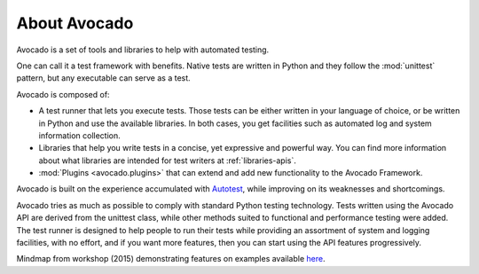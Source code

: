 .. _about-avocado:

.. Note: this section section shares content with the project README
         file.  When editing this section, also sync the content with
         the README file.  Also notice that this file uses a larger
         set of ReST/sphinx statements, which do not look as good on a
         plain README file.

About Avocado
=============

Avocado is a set of tools and libraries to help with automated testing.

One can call it a test framework with benefits.  Native tests are
written in Python and they follow the :mod:`unittest` pattern, but any
executable can serve as a test.

Avocado is composed of:

* A test runner that lets you execute tests. Those tests can be either
  written in your language of choice, or be written in Python and use
  the available libraries. In both cases, you get facilities such as
  automated log and system information collection.

* Libraries that help you write tests in a concise, yet expressive and
  powerful way.  You can find more information about what libraries
  are intended for test writers at :ref:`libraries-apis`.

* :mod:`Plugins <avocado.plugins>` that can extend and add new functionality
  to the Avocado Framework.

Avocado is built on the experience accumulated with `Autotest
<http://autotest.github.io/>`__, while improving on its weaknesses and
shortcomings.

Avocado tries as much as possible to comply with standard Python testing
technology. Tests written using the Avocado API are derived from the unittest
class, while other methods suited to functional and performance testing were
added. The test runner is designed to help people to run their tests while
providing an assortment of system and logging facilities, with no effort,
and if you want more features, then you can start using the API features
progressively.

Mindmap from workshop (2015) demonstrating features on examples
available `here <https://www.mindmeister.com/504616310>`__.
